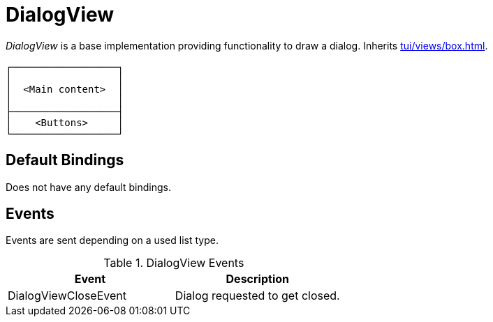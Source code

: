 [[tui-views-dialog]]
= DialogView
:page-section-summary-toc: 1

ifndef::snippets[:snippets: ../../../../../src/test/java/org/springframework/shell/docs]

_DialogView_ is a base implementation providing functionality to draw a dialog.
Inherits xref:tui/views/box.adoc[].

[source, text]
----
┌──────────────────┐
│                  │
│  <Main content>  │
│                  │
├──────────────────┤
│    <Buttons>     │
└──────────────────┘
----

== Default Bindings
Does not have any default bindings.

== Events
Events are sent depending on a used list type.

.DialogView Events
|===
|Event |Description

|DialogViewCloseEvent
|Dialog requested to get closed.

|===
